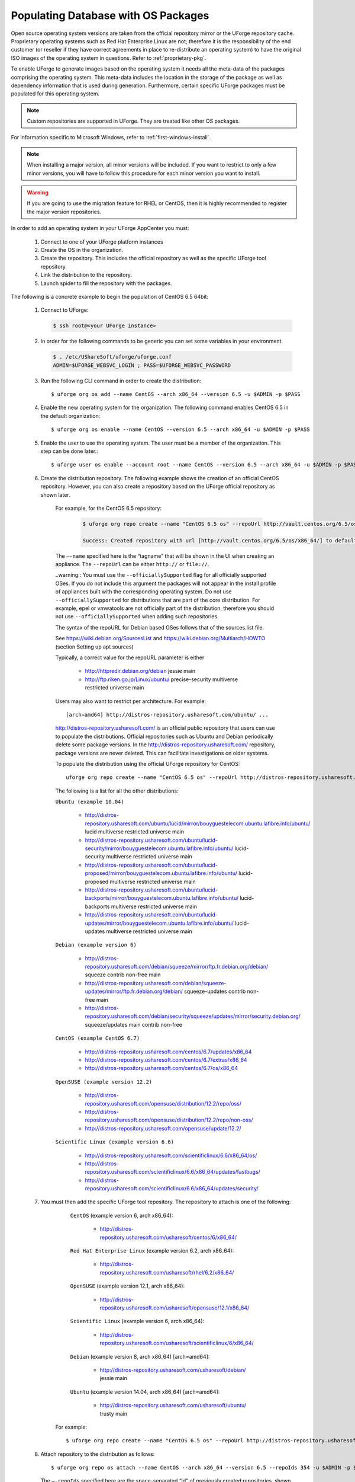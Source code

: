 .. Copyright 2017 FUJITSU LIMITED

.. _populate-db-os:

Populating Database with OS Packages
====================================

Open source operating system versions are taken from the official repository mirror or the UForge repository cache. Proprietary operating systems such as Red Hat Enterprise Linux are not; therefore it is the responsibility of the end customer (or reseller if they have correct agreements in place to re-distribute an operating system) to have the original ISO images of the operating system in questions. Refer to :ref:`proprietary-pkg`.

To enable UForge to generate images based on the operating system it needs all the meta-data of the packages comprising the operating system. This meta-data includes the location in the storage of the package as well as dependency information that is used during generation. Furthermore, certain specific UForge packages must be populated for this operating system.

.. note:: Custom repositories are supported in UForge. They are treated like other OS packages.

For information specific to Microsoft Windows, refer to :ref:`first-windows-install`.

.. note:: When installing a major version, all minor versions will be included. If you want to restrict to only a few minor versions, you will have to follow this procedure for each minor version you want to install.  

.. warning:: If you are going to use the migration feature for RHEL or CentOS, then it is highly recommended to register the major version repositories.

In order to add an operating system in your UForge AppCenter you must:

	1. Connect to one of your UForge platform instances
	2. Create the OS in the organization.
	3. Create the repository. This includes the official repository as well as the specific UForge tool repository.
	4. Link the distribution to the repository.
	5. Launch spider to fill the repository with the packages.

The following is a concrete example to begin the population of CentOS 6.5 64bit:

	1. Connect to UForge:

	   .. code-block:: shell

		$ ssh root@<your UForge instance>

	2. In order for the following commands to be generic you can set some variables in your environment.

	   .. code-block:: shell

		$ . /etc/UShareSoft/uforge/uforge.conf
		ADMIN=$UFORGE_WEBSVC_LOGIN ; PASS=$UFORGE_WEBSVC_PASSWORD

	3. Run the following CLI command in order to create the distribution::

		$ uforge org os add --name CentOS --arch x86_64 --version 6.5 -u $ADMIN -p $PASS

	4. Enable the new operating system for the organization. The following command enables CentOS 6.5 in the default organization::

		$ uforge org os enable --name CentOS --version 6.5 --arch x86_64 -u $ADMIN -p $PASS

	5. Enable the user to use the operating system.  The user must be a member of the organization. This step can be done later.::

		$ uforge user os enable --account root --name CentOS --version 6.5 --arch x86_64 -u $ADMIN -p $PASS

	6. Create the distribution repository. The following example shows the creation of an official CentOS repository. However, you can also create a repository based on the UForge official repository as shown later.

		For example, for the CentOS 6.5 repository:

			.. code-block:: shell

				$ uforge org repo create --name "CentOS 6.5 os" --repoUrl http://vault.centos.org/6.5/os/x86_64/ --type RPM --officiallySupported -u $ADMIN -p $PASS

				Success: Created repository with url [http://vault.centos.org/6.5/os/x86_64/] to default organization

		The ``–-name`` specified here is the “tagname” that will be shown in the UI when creating an appliance.
		The ``--repoUrl`` can be either ``http://`` or ``file://``.

		..warning:: You must use the ``--officiallySupported`` flag for all officially supported OSes. If you do not include this argument the packages will not appear in the install profile of appliances built with the corresponding operating system. Do not use ``--officiallySupported`` for distributions that are part of the core distribution. For example, epel or vmwatools are not officially part of the distribution, therefore you should not use ``--officiallySupported`` when adding such repositories.

		The syntax of the repoURL for Debian based OSes follows that of the sources.list file.

		See `https://wiki.debian.org/SourcesList <https://wiki.debian.org/SourcesList>`_  and `https://wiki.debian.org/Multiarch/HOWTO <https://wiki.debian.org/Multiarch/HOWTO>`_ (section Setting up apt sources)

		Typically, a correct value for the repoURL parameter is either

			* http://httpredir.debian.org/debian jessie main
			* http://ftp.riken.go.jp/Linux/ubuntu/ precise-security multiverse restricted universe main

		Users may also want to restrict per architecture. For example::

			[arch=amd64] http://distros-repository.usharesoft.com/ubuntu/ ...

		`http://distros-repository.usharesoft.com/ <http://distros-repository.usharesoft.com/>`_ is an official public repository that users can use to populate the distributions. Official repositories such as Ubuntu and Debian periodically delete some package versions. In the http://distros-repository.usharesoft.com/ repository, package versions are never deleted. This can facilitate investigations on older systems.

		To populate the distribution using the official UForge repository for CentOS::

			uforge org repo create --name "CentOS 6.5 os" --repoUrl http://distros-repository.usharesoft.com/centos/6/os/x86_64 --type RPM --officiallySupported -u $ADMIN -p $PASS

		The following is a list for all the other distributions:

		``Ubuntu (example 10.04)``

			* http://distros-repository.usharesoft.com/ubuntu/lucid/mirror/bouyguestelecom.ubuntu.lafibre.info/ubuntu/ lucid multiverse restricted universe main 
			* http://distros-repository.usharesoft.com/ubuntu/lucid-security/mirror/bouyguestelecom.ubuntu.lafibre.info/ubuntu/ lucid-security multiverse restricted universe main
			* http://distros-repository.usharesoft.com/ubuntu/lucid-proposed/mirror/bouyguestelecom.ubuntu.lafibre.info/ubuntu/ lucid-proposed multiverse restricted universe main
			* http://distros-repository.usharesoft.com/ubuntu/lucid-backports/mirror/bouyguestelecom.ubuntu.lafibre.info/ubuntu/ lucid-backports multiverse restricted universe main
			* http://distros-repository.usharesoft.com/ubuntu/lucid-updates/mirror/bouyguestelecom.ubuntu.lafibre.info/ubuntu/ lucid-updates multiverse restricted universe main


		``Debian (example version 6)``

			* http://distros-repository.usharesoft.com/debian/squeeze/mirror/ftp.fr.debian.org/debian/ squeeze contrib non-free main
			* http://distros-repository.usharesoft.com/debian/squeeze-updates/mirror/ftp.fr.debian.org/debian/ squeeze-updates contrib non-free main 
			* http://distros-repository.usharesoft.com/debian/security/squeeze/updates/mirror/security.debian.org/ squeeze/updates main contrib non-free

		``CentOS (example CentOS 6.7)``

			* http://distros-repository.usharesoft.com/centos/6.7/updates/x86_64
			* http://distros-repository.usharesoft.com/centos/6.7/extras/x86_64
			* http://distros-repository.usharesoft.com/centos/6.7/os/x86_64

		``OpenSUSE (example version 12.2)``

			* http://distros-repository.usharesoft.com/opensuse/distribution/12.2/repo/oss/
			* http://distros-repository.usharesoft.com/opensuse/distribution/12.2/repo/non-oss/
			* http://distros-repository.usharesoft.com/opensuse/update/12.2/

		``Scientific Linux (example version 6.6)``

			* http://distros-repository.usharesoft.com/scientificlinux/6.6/x86_64/os/
			* http://distros-repository.usharesoft.com/scientificlinux/6.6/x86_64/updates/fastbugs/
			* http://distros-repository.usharesoft.com/scientificlinux/6.6/x86_64/updates/security/

	7. You must then add the specific UForge tool repository. The repository to attach is one of the following:

		``CentOS`` (example version 6, arch x86_64): 

			* http://distros-repository.usharesoft.com/usharesoft/centos/6/x86_64/

		``Red Hat Enterprise Linux`` (example version 6.2, arch x86_64): 

			* http://distros-repository.usharesoft.com/usharesoft/rhel/6.2/x86_64/

		``OpenSUSE`` (example version 12.1, arch x86_64): 

			* http://distros-repository.usharesoft.com/usharesoft/opensuse/12.1/x86_64/

		``Scientific Linux`` (example version 6, arch x86_64): 

			* http://distros-repository.usharesoft.com/usharesoft/scientificlinux/6/x86_64/

		``Debian`` (example version 8, arch x86_64) [arch=amd64]:

			* http://distros-repository.usharesoft.com/usharesoft/debian/ jessie main

		``Ubuntu`` (example version 14.04, arch x86_64) [arch=amd64]:

			* http://distros-repository.usharesoft.com/usharesoft/ubuntu/ trusty main

	    For example::

		$ uforge org repo create --name "CentOS 6.5 os" --repoUrl http://distros-repository.usharesoft.com/usharesoft/centos/6/x86_64/ --type RPM -u $ADMIN -p $PASS

	8. Attach repository to the distribution as follows::

		$ uforge org repo os attach --name CentOS --arch x86_64 --version 6.5 --repoIds 354 -u $ADMIN -p $PASS
	
	   The ``–-repoIds`` specified here are the space-separated “id” of previously created repositories, shown by command ``uforge org repo list -u $ADMIN -p $PASS``.

	9. Populate repository packages:

		.. code-block:: shell

			$ /opt/UShareSoft/uforge/cron/update_repos_pkgs.sh

		.. note:: This procedure may take a long time.

	10. To verify if the procedure is terminated, run the following command:

		.. code-block:: shell

			$ tail -f /tmp/USER_DATA/FactoryContainer/logs/repos/spider/<directory name with date>/spider.stdout 
		
		The procedure is terminated when you see the line::

			INFO  CheckForRepositoriesUpdates:275 - Entering CheckForRepositoriesUpdates->terminate()

	11. Create OS profile based on packages (minimal, server, etc.)::

		$ /opt/UShareSoft/uforge/bin/runjob.py sorter_low_prio -d CentOS -v 6.5 -a x86_64

	
